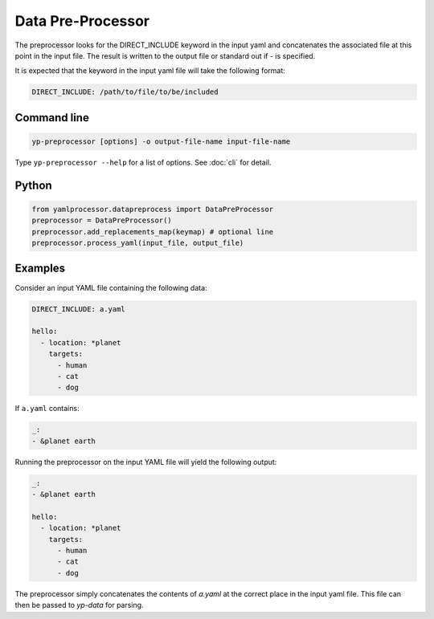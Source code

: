 Data Pre-Processor
==================

The preprocessor looks for the DIRECT_INCLUDE keyword in the input yaml and concatenates
the associated file at this point in the input file. The result is written to the
output file or standard out if - is specified.

It is expected that the keyword in the input yaml file will take the following format:

.. code-block:: yaml

   DIRECT_INCLUDE: /path/to/file/to/be/included

Command line
------------

.. code-block:: bash

   yp-preprocessor [options] -o output-file-name input-file-name

Type ``yp-preprocessor --help`` for a list of options. See :doc:`cli` for detail.

Python
------

.. code-block:: python

   from yamlprocessor.datapreprocess import DataPreProcessor
   preprocessor = DataPreProcessor()
   preprocessor.add_replacements_map(keymap) # optional line
   preprocessor.process_yaml(input_file, output_file)

Examples
------------------------

Consider an input YAML file containing the following data:

.. code-block:: yaml

   DIRECT_INCLUDE: a.yaml

   hello:
     - location: *planet
       targets:
         - human
         - cat
         - dog

If ``a.yaml`` contains:

.. code-block:: yaml

   _:
   - &planet earth

Running the preprocessor on the input YAML file will yield the following output:

.. code-block:: yaml

   _:
   - &planet earth

   hello:
     - location: *planet
       targets:
         - human
         - cat
         - dog

The preprocessor simply concatenates the contents of `a.yaml` at the correct place in the
input yaml file.  This file can then be passed to `yp-data` for parsing.
